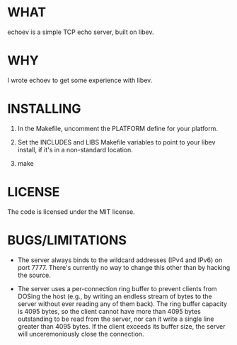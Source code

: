 * WHAT
  echoev is a simple TCP echo server, built on libev.

* WHY
  I wrote echoev to get some experience with libev.

* INSTALLING
  1. In the Makefile, uncomment the PLATFORM define for your platform.

  2. Set the INCLUDES and LIBS Makefile variables to point to your
     libev install, if it's in a non-standard location.

  3. make

* LICENSE
  The code is licensed under the MIT license.

* BUGS/LIMITATIONS
  - The server always binds to the wildcard addresses (IPv4 and IPv6)
    on port 7777. There's currently no way to change this other than
    by hacking the source.

  - The server uses a per-connection ring buffer to prevent clients
    from DOSing the host (e.g., by writing an endless stream of bytes
    to the server without ever reading any of them back). The ring
    buffer capacity is 4095 bytes, so the client cannot have more than
    4095 bytes outstanding to be read from the server, nor can it
    write a single line greater than 4095 bytes. If the client exceeds
    its buffer size, the server will unceremoniously close the
    connection.
